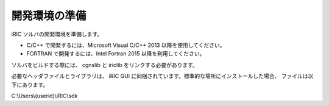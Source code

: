 開発環境の準備
=====================================

iRIC ソルバの開発環境を準備します。

* C/C++ で開発するには、Microsoft Visual C/C++ 2013 以降を使用してください。
* FORTRAN で開発するには、Intel Fortran 2015 以降を利用してください。

ソルバをビルドする際には、 cgnslib と iriclib をリンクする必要があります。

必要なヘッダファイルとライブラリは、 iRIC GUI に同梱されています。標準的な場所にインストールした場合、
ファイルは以下にあります。

C:\\Users\\(userid)\\iRIC\\sdk
